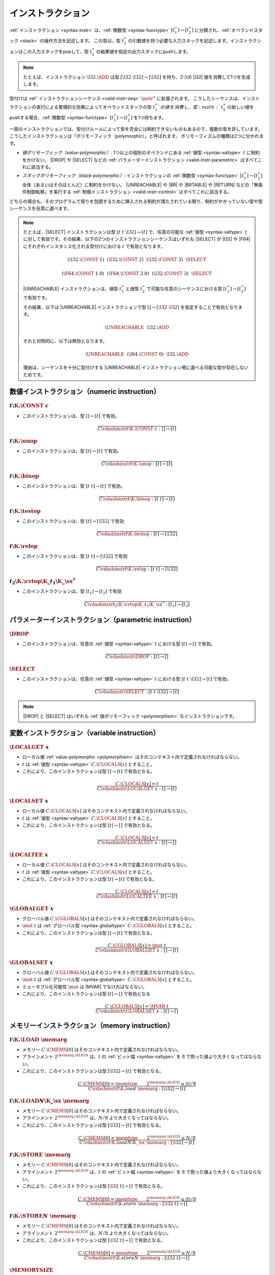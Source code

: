 .. index:: instruction, function type, context, value, operand stack, ! polymorphism
.. _valid-instr:

インストラクション
------------

:ref:`インストラクション <syntax-instr>` は、:ref:`関数型 <syntax-functype>` :math:`[t_1^\ast] \to [t_2^\ast]` に分類され、:ref:`オペランドスタック <stack>` の操作方法を記述します。
この型は、型 :math:`t_1^\ast` の引数値を持つ必要な入力スタックを記述します。インストラクションはこの入力スタックをpopして、型 :math:`t_2^\ast` の結果値を指定の出力スタックにpushします。

.. note::
   たとえば、インストラクション :math:`\I32.\ADD` は型 :math:`[\I32~\I32] \to [\I32]` を持ち、2つの |I32| 値を消費して1つを生成します。

型付けは :ref:`インストラクションシーケンス <valid-instr-seq>` :math:`\instr^\ast` に拡張されます。
こうしたシーケンスは、インストラクションの実行による累積的な効果によってオペランドスタックの型 :math:`t_1^\ast`の値を消費し、型 :math:`t_2^\ast` の新しい値をpushする場合、:ref:`関数型 <syntax-functype>` :math:`[t_1^\ast] \to [t_2^\ast]` を1つ持ちます。

.. _polymorphism:

一部のインストラクションでは、型付けルールによって型を完全には制約できないものもあるので、複数の型を許しています。
こうしたインストラクションは「ポリモーフィック（polymorphic）」と呼ばれます。
ポリモーフィズムの種類は2つに分かれます。

* *値ポリモーフィック（value-polymorphic）*:
  1つ以上の個別のオペランドにある :ref:`値型 <syntax-valtype>` :math:`t` に制約をかけない。
  |DROP| や |SELECT| などの :ref:`パラメーターインストラクション <valid-instr-parametric>` はすべてこれに該当する。


* *スタックポリモーフィック（stack-polymorphic）*:
  インストラクションの :ref:`関数型 <syntax-functype>` :math:`[t_1^\ast] \to [t_2^\ast]` 全体（あるいはそのほとんど）に制約をかけない。
  |UNREACHABLE| や |BR| や |BRTABLE| や |RETURN| などの「無条件制御転移」を実行する :ref:`制御インストラクション <valid-instr-control>` はすべてこれに該当する。

どちらの場合も、そのプログラムで周りを包囲するために挿入される制約が満たされている限り、制約がかかっていない型や型シーケンスを任意に選べます。

.. note::
   たとえば、|SELECT| インストラクションは型 :math:`[t~t~\I32] \to [t]` で、任意の可能な :ref:`値型 <syntax-valtype>` :math:`t` に対して有効です。その結果、以下の2つのインストラクションシーケンスはいずれも |SELECT| が |I32| や |F64| にそれぞれインスタンス化される型付けにおける :math:`t` で有効となります。

   .. math::
      (\I32.\CONST~1)~~(\I32.\CONST~2)~~(\I32.\CONST~3)~~\SELECT{}

   .. math::
      (\F64.\CONST~1.0)~~(\F64.\CONST~2.0)~~(\I32.\CONST~3)~~\SELECT{}

   |UNREACHABLE| インストラクションは、値型 :math:`t_1^\ast` と値型 :math:`t_2^\ast` で可能な任意のシーケンスにおける型 :math:`[t_1^\ast] \to [t_2^\ast]` で有効です。

   その結果、以下は |UNREACHABLE| インストラクションで型 :math:`[] \to [\I32~\I32]` を仮定することで有効となります。

   .. math::
      \UNREACHABLE~~\I32.\ADD

   それと対照的に、以下は無効となります。

   .. math::
      \UNREACHABLE~~(\I64.\CONST~0)~~\I32.\ADD

   理由は、シーケンスを十分に型付けする |UNREACHABLE| インストラクション用に選べる可能な型が存在しないためです。

.. index:: numeric instruction
   pair: validation; instruction
   single: abstract syntax; instruction
.. _valid-instr-numeric:

数値インストラクション（numeric instruction）
~~~~~~~~~~~~~~~~~~~~

.. _valid-const:

:math:`t\K{.}\CONST~c`
......................

* このインストラクションは、型 :math:`[] \to [t]` で有効。

.. math::
   \frac{
   }{
     C \vdashinstr t\K{.}\CONST~c : [] \to [t]
   }


.. _valid-unop:

:math:`t\K{.}\unop`
...................

* このインストラクションは、型 :math:`[t] \to [t]` で有効。

.. math::
   \frac{
   }{
     C \vdashinstr t\K{.}\unop : [t] \to [t]
   }


.. _valid-binop:

:math:`t\K{.}\binop`
....................

* このインストラクションは、型 :math:`[t~t] \to [t]` で有効。

.. math::
   \frac{
   }{
     C \vdashinstr t\K{.}\binop : [t~t] \to [t]
   }


.. _valid-testop:

:math:`t\K{.}\testop`
.....................

* このインストラクションは、型 :math:`[t] \to [\I32]` で有効

.. math::
   \frac{
   }{
     C \vdashinstr t\K{.}\testop : [t] \to [\I32]
   }


.. _valid-relop:

:math:`t\K{.}\relop`
....................

* このインストラクションは、型 :math:`[t~t] \to [\I32]` で有効

.. math::
   \frac{
   }{
     C \vdashinstr t\K{.}\relop : [t~t] \to [\I32]
   }


.. _valid-cvtop:

:math:`t_2\K{.}\cvtop\K{\_}t_1\K{\_}\sx^?`
..........................................

* このインストラクションは、型 :math:`[t_1] \to [t_2]` で有効

.. math::
   \frac{
   }{
     C \vdashinstr t_2\K{.}\cvtop\K{\_}t_1\K{\_}\sx^? : [t_1] \to [t_2]
   }


.. index:: parametric instructions, value type, polymorphism
   pair: validation; instruction
   single: abstract syntax; instruction
.. _valid-instr-parametric:

パラメーターインストラクション（parametric instruction）
~~~~~~~~~~~~~~~~~~~~~~~

.. _valid-drop:

:math:`\DROP`
.............

* このインストラクションは、任意の :ref:`値型 <syntax-valtype>` :math:`t` における型 :math:`[t] \to []` で有効。

.. math::
   \frac{
   }{
     C \vdashinstr \DROP : [t] \to []
   }


.. _valid-select:

:math:`\SELECT`
...............

* このインストラクションは、任意の :ref:`値型 <syntax-valtype>` :math:`t` における型 :math:`[t~t~\I32] \to [t]` で有効。

.. math::
   \frac{
   }{
     C \vdashinstr \SELECT : [t~t~\I32] \to [t]
   }

.. note::
   |DROP| と |SELECT| はいずれも :ref:`値ポリモーフィック <polymorphism>` なインストラクションです。


.. index:: variable instructions, local index, global index, context
   pair: validation; instruction
   single: abstract syntax; instruction
.. _valid-instr-variable:

変数インストラクション（variable instruction）
~~~~~~~~~~~~~~~~~~~~~

.. _valid-local.get:

:math:`\LOCALGET~x`
...................

* ローカル値 :ref:`value-polymorphic <polymorphism>` はそのコンテキスト内で定義されなければならない。

* :math:`t` は :ref:`値型 <syntax-valtype>` :math:`C.\CLOCALS[x]` とすること。

* これにより、このインストラクションは型 :math:`[] \to [t]` で有効となる。

.. math::
   \frac{
     C.\CLOCALS[x] = t
   }{
     C \vdashinstr \LOCALGET~x : [] \to [t]
   }


.. _valid-local.set:

:math:`\LOCALSET~x`
...................

* ローカル値 :math:`C.\CLOCALS[x]` はそのコンテキスト内で定義されなければならない。

* :math:`t` は :ref:`値型 <syntax-valtype>` :math:`C.\CLOCALS[x]` とすること。

* これにより、このインストラクションは型 :math:`[t] \to []` で有効となる。

.. math::
   \frac{
     C.\CLOCALS[x] = t
   }{
     C \vdashinstr \LOCALSET~x : [t] \to []
   }


.. _valid-local.tee:

:math:`\LOCALTEE~x`
...................

* ローカル値 :math:`C.\CLOCALS[x]` はそのコンテキスト内で定義されなければならない。

* :math:`t` は :ref:`値型 <syntax-valtype>` :math:`C.\CLOCALS[x]` とすること。

* これにより、このインストラクションは型 :math:`[t] \to [t]` で有効となる。

.. math::
   \frac{
     C.\CLOCALS[x] = t
   }{
     C \vdashinstr \LOCALTEE~x : [t] \to [t]
   }


.. _valid-global.get:

:math:`\GLOBALGET~x`
....................

* グローバル値 :math:`C.\CGLOBALS[x]` はそのコンテキスト内で定義されなければならない。

* :math:`\mut~t` は :ref:`グローバル型 <syntax-globaltype>` :math:`C.\CGLOBALS[x]` とすること。

* これにより、このインストラクションは型 :math:`[] \to [t]` で有効となる。

.. math::
   \frac{
     C.\CGLOBALS[x] = \mut~t
   }{
     C \vdashinstr \GLOBALGET~x : [] \to [t]
   }


.. _valid-global.set:

:math:`\GLOBALSET~x`
....................

* グローバル値 :math:`C.\CGLOBALS[x]` はそのコンテキスト内で定義されなければならない。

* :math:`\mut~t` は :ref:`グローバル型 <syntax-globaltype>` :math:`C.\CGLOBALS[x]` とすること。

* ミュータブル化可能性 :math:`\mut` は |MVAR| でなければならない。

* これにより、このインストラクションは型 :math:`[t] \to []` で有効となる

.. math::
   \frac{
     C.\CGLOBALS[x] = \MVAR~t
   }{
     C \vdashinstr \GLOBALSET~x : [t] \to []
   }


.. index:: memory instruction, memory index, context
   pair: validation; instruction
   single: abstract syntax; instruction
.. _valid-memarg:
.. _valid-instr-memory:

メモリーインストラクション（memory instruction）
~~~~~~~~~~~~~~~~~~~

.. _valid-load:

:math:`t\K{.}\LOAD~\memarg`
...........................

* メモリー :math:`C.\CMEMS[0]` はそのコンテキスト内で定義されなければならない。

* アラインメント :math:`2^{\memarg.\ALIGN}` は、:math:`t` の :ref:`ビット幅 <syntax-valtype>` を :math:`8` で割った値より大きくなってはならない。

* これにより、このインストラクションは型 :math:`[\I32] \to [t]` で有効となる。

.. math::
   \frac{
     C.\CMEMS[0] = \memtype
     \qquad
     2^{\memarg.\ALIGN} \leq |t|/8
   }{
     C \vdashinstr t\K{.load}~\memarg : [\I32] \to [t]
   }


.. _valid-loadn:

:math:`t\K{.}\LOAD{N}\K{\_}\sx~\memarg`
.......................................

* メモリー :math:`C.\CMEMS[0]` はそのコンテキスト内で定義されなければならない。

* アラインメント :math:`2^{\memarg.\ALIGN}` は、:math:`N/8` より大きくなってはならない。

* これにより、このインストラクションは型 :math:`[\I32] \to [t]` で有効となる。


.. math::
   \frac{
     C.\CMEMS[0] = \memtype
     \qquad
     2^{\memarg.\ALIGN} \leq N/8
   }{
     C \vdashinstr t\K{.load}N\K{\_}\sx~\memarg : [\I32] \to [t]
   }


:math:`t\K{.}\STORE~\memarg`
............................

* メモリー :math:`C.\CMEMS[0]` はそのコンテキスト内で定義されなければならない。

* アラインメント :math:`2^{\memarg.\ALIGN}` は、:math:`t` の :ref:`ビット幅 <syntax-valtype>` を :math:`8` で割った値より大きくなってはならない。

* これにより、このインストラクションは型 :math:`[\I32~t] \to []` で有効となる。

.. math::
   \frac{
     C.\CMEMS[0] = \memtype
     \qquad
     2^{\memarg.\ALIGN} \leq |t|/8
   }{
     C \vdashinstr t\K{.store}~\memarg : [\I32~t] \to []
   }


.. _valid-storen:

:math:`t\K{.}\STORE{N}~\memarg`
...............................

* メモリー :math:`C.\CMEMS[0]` はそのコンテキスト内で定義されなければならない。

* アラインメント :math:`2^{\memarg.\ALIGN}` は、:math:`N/8` より大きくなってはならない。

* これにより、このインストラクションは型 :math:`[\I32~t] \to []` で有効となる。

.. math::
   \frac{
     C.\CMEMS[0] = \memtype
     \qquad
     2^{\memarg.\ALIGN} \leq N/8
   }{
     C \vdashinstr t\K{.store}N~\memarg : [\I32~t] \to []
   }


.. _valid-memory.size:

:math:`\MEMORYSIZE`
...................

* メモリー :math:`C.\CMEMS[0]` はそのコンテキスト内で定義されなければならない。

* これにより、このインストラクションは型 :math:`[] \to [\I32]` で有効となる。

.. math::
   \frac{
     C.\CMEMS[0] = \memtype
   }{
     C \vdashinstr \MEMORYSIZE : [] \to [\I32]
   }


.. _valid-memory.grow:

:math:`\MEMORYGROW`
...................

* メモリー :math:`C.\CMEMS[0]` はそのコンテキスト内で定義されなければならない。

* これにより、このインストラクションは型 :math:`[\I32] \to [\I32]` で有効となる。

.. math::
   \frac{
     C.\CMEMS[0] = \memtype
   }{
     C \vdashinstr \MEMORYGROW : [\I32] \to [\I32]
   }


.. index:: control instructions, structured control, label, block, branch, block type, result type, label index, function index, type index, vector, polymorphism, context
   pair: validation; instruction
   single: abstract syntax; instruction
.. _valid-label:
.. _valid-instr-control:

制御インストラクション（control instruction）
~~~~~~~~~~~~~~~~~~~~

.. _valid-nop:

:math:`\NOP`
............

* このインストラクションは型 :math:`[] \to []` で有効。

.. math::
   \frac{
   }{
     C \vdashinstr \NOP : [] \to []
   }


.. _valid-unreachable:

:math:`\UNREACHABLE`
....................

* このインストラクションは、:ref:`値型 <syntax-valtype>` :math:`t_1^\ast` と :math:`t_2^\ast` の任意のシーケンスにおける型 :math:`[t_1^\ast] \to [t_2^\ast]` で有効。

.. math::
   \frac{
   }{
     C \vdashinstr \UNREACHABLE : [t_1^\ast] \to [t_2^\ast]
   }

.. note::
   |UNREACHABLE| インストラクションは :ref:`スタックポリモーフィック <polymorphism>` です。

.. _valid-block:

:math:`\BLOCK~\blocktype~\instr^\ast~\END`
..........................................

* :ref:`ブロック型 <syntax-blocktype>` は、何らかの :ref:`関数型 <syntax-functype>` :math:`[t_1^\ast] \to [t_2^\ast]` として :ref:`有効 <valid-blocktype>` でなければならない。

* :math:`C'` の :ref:`コンテキスト <context>` は :math:`C` と同じだが、|CLABELS| ベクタに :ref:`結果型 <syntax-resulttype>` :math:`[t_2^\ast]` が事前に追加されていること。

* インストラクションシーケンス :math:`\instr^\ast` は、コンテキスト :math:`C'` において型 :math:`[t_1^\ast] \to [t_2^\ast]` で :ref:`有効 <valid-instr-seq>` でなければならない。

* これにより、合成されたインストラクションは型 :math:`[t_1^\ast] \to [t_2^\ast]` で有効となる。

.. math::
   \frac{
     C \vdashblocktype \blocktype : [t_1^\ast] \to [t_2^\ast]
     \qquad
     C,\CLABELS\,[t_2^\ast] \vdashinstrseq \instr^\ast : [t_1^\ast] \to [t_2^\ast]
   }{
     C \vdashinstr \BLOCK~\blocktype~\instr^\ast~\END : [t_1^\ast] \to [t_2^\ast]
   }

.. note::
   :ref:`記法 <notation-extend>` :math:`C,\CLABELS\,[t^\ast]` は、インデックス :math:`0` に新しいラベル型を挿入し、残りをすべてシフトします。

.. _valid-loop:

:math:`\LOOP~\blocktype~\instr^\ast~\END`
.........................................

* :ref:`ブロック型 <syntax-blocktype>` は何らかの :ref:`関数型 <syntax-functype>` :math:`[t_1^\ast] \to [t_2^\ast]` として :ref:`有効 <valid-blocktype>` でなければならない。

* :math:`C'` の :ref:`コンテキスト <context>` は :math:`C` と同じだが、|CLABELS| ベクタに :ref:`結果型 <syntax-resulttype>` :math:`[t_1^\ast]` が事前に追加されていること。

* インストラクションシーケンス :math:`\instr^\ast` は、コンテキスト :math:`C'` において型 :math:`[t_1^\ast] \to [t_2^\ast]` で :ref:`有効 <valid-instr-seq>` でなければならない。

* これにより、合成されたインストラクションは型 :math:`[t_1^\ast] \to [t_2^\ast]` で有効となる。

.. math::
   \frac{
     C \vdashblocktype \blocktype : [t_1^\ast] \to [t_2^\ast]
     \qquad
     C,\CLABELS\,[t_1^\ast] \vdashinstrseq \instr^\ast : [t_1^\ast] \to [t_2^\ast]
   }{
     C \vdashinstr \LOOP~\blocktype~\instr^\ast~\END : [t_1^\ast] \to [t_2^\ast]
   }

.. note::
   :ref:`記法 <notation-extend>` :math:`C,\CLABELS\,[t^\ast]` は、インデックス :math:`0` に新しいラベル型を挿入し、残りをすべてシフトします。

.. _valid-if:

:math:`\IF~\blocktype~\instr_1^\ast~\ELSE~\instr_2^\ast~\END`
.............................................................

* :ref:`ブロック型 <syntax-blocktype>` は何らかの :ref:`関数型 <syntax-functype>` :math:`[t_1^\ast] \to [t_2^\ast]` として :ref:`有効 <valid-blocktype>` でなければならない。

* :math:`C'` の :ref:`コンテキスト <context>` は :math:`C` と同じだが、|CLABELS| ベクタに :ref:`結果型 <syntax-resulttype>` :math:`[t_2^\ast]` が事前に追加されていること。

* インストラクションシーケンス :math:`\instr^\ast` は、コンテキスト :math:`C'` において型 :math:`[t_1^\ast] \to [t_2^\ast]` で :ref:`有効 <valid-instr-seq>` でなければならない。

* インストラクションシーケンス :math:`\instr_2^\ast` は、コンテキスト :math:`C'` において型 :math:`[t_1^\ast] \to [t_2^\ast]` で :ref:`有効 <valid-instr-seq>` でなければならない。

* これにより、合成されたインストラクションは型 :math:`[t_1^\ast~\I32] \to [t_2^\ast]` で有効となる。

.. math::
   \frac{
     C \vdashblocktype \blocktype : [t_1^\ast] \to [t_2^\ast]
     \qquad
     C,\CLABELS\,[t_2^\ast] \vdashinstrseq \instr_1^\ast : [t_1^\ast] \to [t_2^\ast]
     \qquad
     C,\CLABELS\,[t_2^\ast] \vdashinstrseq \instr_2^\ast : [t_1^\ast] \to [t_2^\ast]
   }{
     C \vdashinstr \IF~\blocktype~\instr_1^\ast~\ELSE~\instr_2^\ast~\END : [t_1^\ast~\I32] \to [t_2^\ast]
   }

.. note::
   :ref:`記法 <notation-extend>` :math:`C,\CLABELS\,[t^\ast]` は、インデックス :math:`0` に新しいラベル型を挿入し、残りをすべてシフトします。

.. _valid-br:

:math:`\BR~l`
.............

* ラベル :math:`C.\CLABELS[l]` はそのコンテキスト内で定義されなければならない。

* :math:`C.\CLABELS[l]` は :ref:`結果型 <syntax-resulttype>` :math:`C.\CLABELS[l]` とすること。

* これにより、このインストラクションは、:ref:`値型 <syntax-valtype>` :math:`t_1^\ast` と :math:`t_2^\ast` の任意のシーケンスにおける型 :math:`[t_1^\ast~t^\ast] \to [t_2^\ast]` で有効となる。

.. math::
   \frac{
     C.\CLABELS[l] = [t^\ast]
   }{
     C \vdashinstr \BR~l : [t_1^\ast~t^\ast] \to [t_2^\ast]
   }

.. note::
   :ref:`コンテキスト <context>` :math:`C` 内の :ref:`ラベルインデックス <syntax-labelidx>` 空間は、:math:`C.\CLABELS[l]` が期待どおり相対的な探索を実行するよう、最も直近のラベルを最初に含みます。

   |BR| インストラクションは :ref:`スタックポリモーフィック <polymorphism>` です。

.. _valid-br_if:

:math:`\BRIF~l`
...............

* ラベル :math:`C.\CLABELS[l]` はそのコンテキスト内で定義されなければならない。

* :math:`[t^\ast]` は :ref:`結果型 <syntax-resulttype>` :math:`C.\CLABELS[l]` とすること。

* これにより、このインストラクションは型 :math:`[t^\ast~\I32] \to [t^\ast]` で有効となる。

.. math::
   \frac{
     C.\CLABELS[l] = [t^\ast]
   }{
     C \vdashinstr \BRIF~l : [t^\ast~\I32] \to [t^\ast]
   }

.. note::
   :ref:`コンテキスト <context>` :math:`C` 内の :ref:`ラベルインデックス <syntax-labelidx>` 空間は、:math:`C.\CLABELS[l]` が期待どおり相対的な探索を実行するよう、最も直近のラベルを最初に含みます。

.. _valid-br_table:

:math:`\BRTABLE~l^\ast~l_N`
...........................

* ラベル :math:`C.\CLABELS[l_N]` はそのコンテキスト内で定義されなければならない。

* :math:`[t^\ast]` は :ref:`結果型 <syntax-resulttype>` :math:`C.\CLABELS[l_N]` とすること。

* :math:`l^\ast` 内のすべての :math:`l_i` について、ラベル :math:`C.\CLABELS[l_i]` がそのコンテキスト内で定義されていなければならない。

* :math:`l^\ast` 内のすべての :math:`l_i` について、:math:`C.\CLABELS[l_i]` が :math:`[t^\ast]` でなければならない。

* これにより、このインストラクションは、:ref:`値型 <syntax-valtype>` :math:`t_1^\ast` と :math:`t_2^\ast` の任意のシーケンスにおける型 :math:`[t_1^\ast~t^\ast~\I32] \to [t_2^\ast]` で有効となる。

.. math::
   \frac{
     (C.\CLABELS[l] = [t^\ast])^\ast
     \qquad
     C.\CLABELS[l_N] = [t^\ast]
   }{
     C \vdashinstr \BRTABLE~l^\ast~l_N : [t_1^\ast~t^\ast~\I32] \to [t_2^\ast]
   }

.. note::
   :ref:`コンテキスト <context>` :math:`C` 内の :ref:`ラベルインデックス <syntax-labelidx>` 空間は、:math:`C.\CLABELS[l]` が期待どおり相対的な探索を実行するよう、最も直近のラベルを最初に含みます。

   |BRTABLE| インストラクションは :ref:`スタックポリモーフィック <polymorphism>` です。

.. _valid-return:

:math:`\RETURN`
...............

* 戻り値の型 :math:`C.\CRETURN` はそのコンテキスト内で定義されなければならない。

* :math:`[t^\ast]` は :ref:`結果型 <syntax-resulttype>` :math:`C.\CRETURN` とすること。

* これにより、このインストラクションは、:ref:`値型 <syntax-valtype>` :math:`t_1^\ast` と :math:`t_2^\ast` の任意のシーケンスにおける型 :math:`[t_1^\ast~t^\ast] \to [t_2^\ast]` で有効となる。

.. math::
   \frac{
     C.\CRETURN = [t^\ast]
   }{
     C \vdashinstr \RETURN : [t_1^\ast~t^\ast] \to [t_2^\ast]
   }

.. note::
   |RETURN| インストラクションは :ref:`スタックポリモーフィック <polymorphism>` です。

   :math:`C.\CRETURN` は、関数本体でない :ref:`式 <valid-expr>` を検証するときは不在となります（:math:`\epsilon` に設定される）。
   これは、関数が何も返さない場合に空の結果型（:math:`[\epsilon]`）に設定されるものとは異なります。

.. _valid-call:

:math:`\CALL~x`
...............

* 関数 :math:`C.\CFUNCS[x]` はそのコンテキスト内で定義されなければならない。

* これにより、このインストラクションは型 :math:`C.\CFUNCS[x]` で有効となる。

.. math::
   \frac{
     C.\CFUNCS[x] = [t_1^\ast] \to [t_2^\ast]
   }{
     C \vdashinstr \CALL~x : [t_1^\ast] \to [t_2^\ast]
   }


.. _valid-call_indirect:

:math:`\CALLINDIRECT~x`
.......................

* テーブル :math:`C.\CTABLES[0]` はそのコンテキスト内で定義されなければならない。

* :math:`\limits~\elemtype` は :ref:`テーブル型 <syntax-tabletype>` :math:`C.\CTABLES[0]` とすること。

* :ref:`要素型 <syntax-elemtype>` :math:`\elemtype` は |FUNCREF| でなければならない。

* 型 :math:`C.\CTYPES[x]` はそのコンテキスト内で定義されなければならない。

* :math:`[t_1^\ast] \to [t_2^\ast]` は :ref:`関数型 <syntax-functype>` :math:`C.\CTYPES[x]` とすること。

* これにより、このインストラクションは型 :math:`[t_1^\ast~\I32] \to [t_2^\ast]` で有効となる。

.. math::
   \frac{
     C.\CTABLES[0] = \limits~\FUNCREF
     \qquad
     C.\CTYPES[x] = [t_1^\ast] \to [t_2^\ast]
   }{
     C \vdashinstr \CALLINDIRECT~x : [t_1^\ast~\I32] \to [t_2^\ast]
   }


.. index:: instruction, instruction sequence
.. _valid-instr-seq:

インストラクションシーケンス（instruction sequence）
~~~~~~~~~~~~~~~~~~~~~

インストラクションシーケンスの型付けは再帰的に定義されます。


空のインストラクションシーケンス: :math:`\epsilon`
............................................

* 空のインストラクションシーケンスは、:ref:`値型 <syntax-valtype>` :math:`t^\ast` の任意のシーケンスにおける型 :math:`[t^\ast] \to [t^\ast]` で有効となる。

.. math::
   \frac{
   }{
     C \vdashinstrseq \epsilon : [t^\ast] \to [t^\ast]
   }


空でないインストラクションシーケンス: :math:`\instr^\ast~\instr_N`
............................................................

* インストラクションシーケンス :math:`\instr^\ast` は、:ref:`値型 <syntax-valtype>` :math:`t_1^\ast` と :math:`t_2^\ast` の何らかのシーケンスにおいて型 :math:`[t_1^\ast] \to [t_2^\ast]` で有効でなければならない。

* インストラクション :math:`\instr_N` は、:ref:`値型 <syntax-valtype>` :math:`t^\ast` と :math:`t_3^\ast` の何らかのシーケンスにおいて型 :math:`[t^\ast] \to [t_3^\ast]` で有効でなければならない

* :math:`t_2^\ast = t_0^\ast~t^\ast` となるような :ref:`値型 <syntax-valtype>` :math:`t_0^\ast` のシーケンスが1つ存在しなければならない。

* これにより、合成されたインストラクションシーケンスは型 :math:`[t_1^\ast] \to [t_0^\ast~t_3^\ast]` で有効となる。

.. math::
   \frac{
     C \vdashinstrseq \instr^\ast : [t_1^\ast] \to [t_0^\ast~t^\ast]
     \qquad
     C \vdashinstr \instr_N : [t^\ast] \to [t_3^\ast]
   }{
     C \vdashinstrseq \instr^\ast~\instr_N : [t_1^\ast] \to [t_0^\ast~t_3^\ast]
   }


.. index:: expression,result type
   pair: validation; expression
   single: abstract syntax; expression
   single: expression; constant
.. _valid-expr:

式（expression）
~~~~~~~~~~~

式 :math:`\expr` は、:math:`[t^\ast]` の形式を持つ :ref:`結果型 <syntax-resulttype>` に分類されます。


:math:`\instr^\ast~\END`
........................

* インストラクションシーケンス :math:`\instr^\ast` は、何らかの :ref:`結果型 <syntax-resulttype>` :math:`[t^\ast]` において型 :math:`[] \to [t^\ast]` で有効でなければならない。

* これにより、式は :ref:`結果型 <syntax-resulttype>` :math:`[t^\ast]` において有効となる。

.. math::
   \frac{
     C \vdashinstrseq \instr^\ast : [] \to [t^\ast]
   }{
     C \vdashexpr \instr^\ast~\END : [t^\ast]
   }


.. index:: ! constant
.. _valid-constant:

定数式（constant expression）
....................

* 「定数」の式 :math:`\instr^\ast~\END` において、:math:`\instr^\ast` の中にあるすべてのインストラクションは定数でなければならない。

* 定数インストラクション :math:`\instr` は以下のいずれかを満たさなければならない。

  * :math:`t.\CONST~c` の形式

  * :math:`\GLOBALGET~x` の形式（:math:`C.\CGLOBALS[x]` の場合は :math:`\CONST~t` という形式の :ref:`グローバル型 <syntax-globaltype>` でなければならない）

.. math::
   \frac{
     (C \vdashinstrconst \instr \const)^\ast
   }{
     C \vdashexprconst \instr^\ast~\END \const
   }

.. math::
   \frac{
   }{
     C \vdashinstrconst t.\CONST~c \const
   }
   \qquad
   \frac{
     C.\CGLOBALS[x] = \CONST~t
   }{
     C \vdashinstrconst \GLOBALGET~x \const
   }

.. note::
   現時点では、:ref:`グローバル値 <syntax-global>` のイニシャライザとして現れる定数式は、それを含む |GLOBALGET| インストラクションは「インポートした」グローバル値の参照しか許されない形でより強い制約がかかっています。
   これは :ref:`モジュールの検証ルール <valid-module>` において :math:`C` コンテキストをそのように制約することで強制されています。

   定数式の定義は、WebAssemblyの今後のバージョンで拡張される可能性があります。
